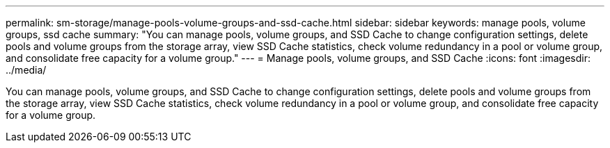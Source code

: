 ---
permalink: sm-storage/manage-pools-volume-groups-and-ssd-cache.html
sidebar: sidebar
keywords: manage pools, volume groups, ssd cache
summary: "You can manage pools, volume groups, and SSD Cache to change configuration settings, delete pools and volume groups from the storage array, view SSD Cache statistics, check volume redundancy in a pool or volume group, and consolidate free capacity for a volume group."
---
= Manage pools, volume groups, and SSD Cache
:icons: font
:imagesdir: ../media/

[.lead]
You can manage pools, volume groups, and SSD Cache to change configuration settings, delete pools and volume groups from the storage array, view SSD Cache statistics, check volume redundancy in a pool or volume group, and consolidate free capacity for a volume group.
